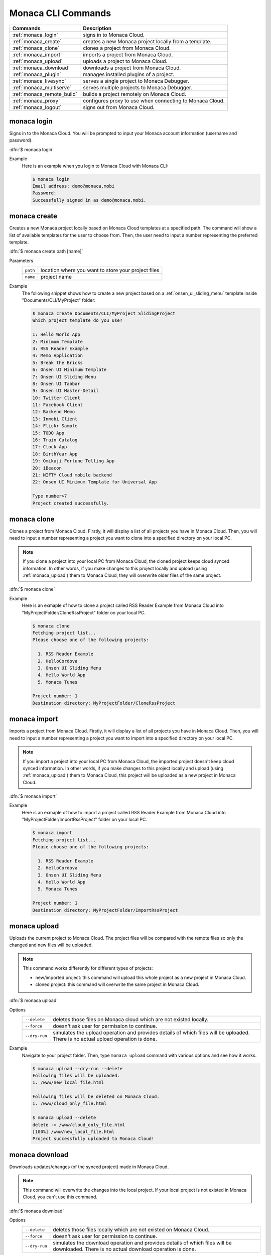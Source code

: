.. _monaca_cli_commands:

===============================
Monaca CLI Commands
===============================

.. rst-class:: right-menu



========================================= =======================================================================================
Commands                                   Description
========================================= =======================================================================================
:ref:`monaca_login`                        signs in to Monaca Cloud.
:ref:`monaca_create`                       creates a new Monaca project locally from a template.
:ref:`monaca_clone`                        clones a project from Monaca Cloud.
:ref:`monaca_import`                       imports a project from Monaca Cloud.
:ref:`monaca_upload`                       uploads a project to Monaca Cloud.
:ref:`monaca_download`                     downloads a project from Monaca Cloud.
:ref:`monaca_plugin`                       manages installed plugins of a project.
:ref:`monaca_livesync`                     serves a single project to Monaca Debugger.
:ref:`monaca_multiserve`                   serves multiple projects to Monaca Debugger.
:ref:`monaca_remote_build`                 builds a project remotely on Monaca Cloud.
:ref:`monaca_proxy`                        configures proxy to use when connecting to Monaca Cloud.
:ref:`monaca_logout`                       signs out from Monaca Cloud.
========================================= =======================================================================================

.. _monaca_login:

.. rst-class:: function-reference

monaca login
^^^^^^^^^^^^^^^^^^^^^^^^^^^^^^^^^^^^^^^^^^^^^^^^^^^^^^^^^^^^^^^^^^^^^^^^^^^^^^

Signs in to the Monaca Cloud. You will be prompted to input your Monaca account information (username and password).

:dfn:`$ monaca login`

Example
  Here is an example when you login to Monaca Cloud with Monaca CLI:

  .. code-block:: bash

      $ monaca login
      Email address: demo@monaca.mobi
      Password: 
      Successfully signed in as demo@monaca.mobi.

.. rst-class:: function-reference



.. _monaca_create:

.. rst-class:: function-reference

monaca create
^^^^^^^^^^^^^^^^^^^^^^^^^^^^^^^

Creates a new Monaca project locally based on Monaca Cloud templates at a specified path. The command will show a list of available templates for the user to choose from. Then, the user need to input a number representing the preferred template.

:dfn:`$ monaca create path [name]`

Parameters
  =============== ============================================================================================================
  ``path``         location where you want to store your project files 
  ``name``         project name
  =============== ============================================================================================================

Example
  The following snippet shows how to create a new project based on a :ref:`onsen_ui_sliding_menu` template inside "Documents/CLI/MyProject" folder:

  .. code-block:: bash

      $ monaca create Documents/CLI/MyProject SlidingProject
      Which project template do you use?

      1: Hello World App
      2: Minimum Template
      3: RSS Reader Example
      4: Memo Application
      5: Break the Bricks
      6: Onsen UI Minimum Template
      7: Onsen UI Sliding Menu
      8: Onsen UI Tabbar
      9: Onsen UI Master-Detail
      10: Twitter Client
      11: Facebook Client
      12: Backend Memo
      13: Inmobi Client
      14: Flickr Sample
      15: TODO App
      16: Train Catalog
      17: Clock App
      18: BirthYear App
      19: Omikuji Fortune Telling App
      20: iBeacon
      21: NIFTY Cloud mobile backend
      22: Onsen UI Minimum Template for Universal App
      
      Type number>7
      Project created successfully.

.. rst-class:: function-reference


.. _monaca_clone:

.. rst-class:: function-reference

monaca clone
^^^^^^^^^^^^^^^^^^^^^^^^^^^^^^^^^^^^^^^^^^^^^^^^^^^^^^^^^^^^^^^^^^^^^^^^^^^^^^

Clones a project from Monaca Cloud. Firstly, it will display a list of all projects you have in Monaca Cloud. Then, you will need to input a number representing a project you want to clone into a specified directory on your local PC.

.. note:: If you clone a project into your local PC from Monaca Cloud, the cloned project keeps cloud synced information. In other words, if you make changes to this project locally and upload (using :ref:`monaca_upload`) them to Monaca Cloud, they will overwrite older files of the same project.

:dfn:`$ monaca clone`


Example
  Here is an exmaple of how to clone a project called RSS Reader Example from Monaca Cloud into "MyProjectFolder/CloneRssProject" folder on your local PC.

  .. code-block:: bash

      $ monaca clone
      Fetching project list...
      Please choose one of the following projects:

        1. RSS Reader Example
        2. HelloCordova
        3. Onsen UI Sliding Menu
        4. Hello World App
        5. Monaca Tunes

      Project number: 1
      Destination directory: MyProjectFolder/CloneRssProject

.. rst-class:: function-reference


.. _monaca_import:

.. rst-class:: function-reference

monaca import
^^^^^^^^^^^^^^^^^^^^^^^^^^^

Imports a project from Monaca Cloud. Firstly, it will display a list of all projects you have in Monaca Cloud. Then, you will need to input a number representing a project you want to import into a specified directory on your local PC.

.. note:: If you import a project into your local PC from Monaca Cloud, the imported project doesn't keep cloud synced information. In other words, if you make changes to this project locally and upload (using :ref:`monaca_upload`) them to Monaca Cloud, this project will be uploaded as a new project in Monaca Cloud.

:dfn:`$ monaca import`
  
Example
  Here is an exmaple of how to import a project called RSS Reader Example from Monaca Cloud into "MyProjectFolder/ImportRssProject" folder on your local PC.

  .. code-block:: bash

      $ monaca import
      Fetching project list...
      Please choose one of the following projects:

        1. RSS Reader Example
        2. HelloCordova
        3. Onsen UI Sliding Menu
        4. Hello World App
        5. Monaca Tunes

      Project number: 1
      Destination directory: MyProjectFolder/ImportRssProject

.. rst-class:: function-reference


.. _monaca_upload:

.. rst-class:: function-reference

monaca upload
^^^^^^^^^^^^^^^^^^^^^^^^^^^^^^^^^^^^^^^^^^^^^^^^^^^^^^^^^^^^^^^^^^^^^^^^^^^^^^

Uploads the current project to Monaca Cloud. The project files will be compared with the remote files so only the changed and new files will be uploaded.

.. note:: This command works differently for different types of projects:
          
          - new/imported project: this command will upload this whole project as a new project in Monaca Cloud.
          - cloned project: this command will overwrite the same project in Monaca Cloud.


:dfn:`$ monaca upload`

Options
  =========================================== ===========================================================================================================
  ``--delete``                                  deletes those files on Monaca cloud which are not existed locally.
  ``--force``                                   doesn't ask user for permission to continue.
  ``--dry-run``                                 simulates the upload operation and provides details of which files will be uploaded. 
                                                There is no actual upload operation is done. 
  =========================================== ===========================================================================================================


Example
  Navigate to your project folder. Then, type ``monaca upload`` command with various options and see how it works.

  .. code-block:: bash

      $ monaca upload --dry-run --delete
      Following files will be uploaded.
      1. /www/new_local_file.html

      Following files will be deleted on Monaca Cloud.
      1. /www/cloud_only_file.html      

      $ monaca upload --delete
      delete -> /www/cloud_only_file.html      
      [100%] /www/new_local_file.html
      Project successfully uploaded to Monaca Cloud!


.. rst-class:: function-reference


.. _monaca_download:

.. rst-class:: function-reference

monaca download
^^^^^^^^^^^^^^^^^^^^^^^^^^^^^^^^^^^^^^^^^^^^^^^^^^^^^^^^^^^^^^^^^^^^^^^^^^^^^^

Downloads updates/changes (of the synced project) made in Monaca Cloud. 

.. note:: This command will overwrite the changes into the local project. If your local project is not existed in Monaca Cloud, you can't use this command.

:dfn:`$ monaca download`

Options
  =========================================== ===========================================================================================================
  ``--delete``                                  deletes those files locally which are not existed on Monaca Cloud.
  ``--force``                                   doesn't ask user for permission to continue.
  ``--dry-run``                                 simulates the download operation and provides details of which files will be downloaded. 
                                                There is no actual download operation is done. 
  =========================================== ===========================================================================================================

Example
  Navigate to your project folder. Then, type ``monaca download`` command with various options and see how it works.

  .. code-block:: bash

      $ monaca upload --dry-run --delete
      Following files will be downloaded.
      1. /www/new_cloud_file.html

      Following files will be deleted locally.
      1. /www/local_file.html      

      $ monaca download --delete
      delete -> /www/local_file.html      
      [100%] /www/new_cloud_file.html
      Project successfully downloaded from Monaca Cloud!

.. rst-class:: function-reference


.. _monaca_plugin:

.. rst-class:: function-reference

monaca plugin
^^^^^^^^^^^^^^^^^^^^^^^^^^^^^^^^^^^^^^^^^^^^^^^^^^^^^^^^^^^^^^^^^^^^^^^^^^^^^^

Manages plugins of a project such as adding new plugins, listing and removing installed plugins.


:dfn:`$ monaca plugin [options]`
  
Options
  =========================================== ==============================================================================================
  ``add <plugin>``                              adds a plugin.
  ``rm <plugin>``                               removes a plugin.
  ``ls|list``                                   lists currently installed plugins.
  ``search <query>``                            searches the plugin directory.
  =========================================== ==============================================================================================

Example
  Navigate to your project folder and type the command below:

  .. code-block:: bash

      $ monaca plugin add org.apache.cordova.camera
      $ monaca plugin rm org.apache.cordova.camera
      $ monaca plugin search keyboard
      $ monaca plugin ls


.. rst-class:: function-reference



.. _monaca_livesync:

.. rst-class:: function-reference

monaca livesync
^^^^^^^^^^^^^^^^^^^^^^^^^^^^^^^^^^^^^^^^^^^^^^^^^^^^^^^^^^^^^^^^^^^^^^^^^^^^^^

Serves a single project to Monaca Debugger. Use this command when you want to debug your project on a device (Monaca Debugger). It will reflect the changes instantly. This command starts a web server for the Monaca Debugger to connect to. It also starts broadcasting messages to tell debuggers in the local network to connect to it. When a debugger has connected, all file changes will be sent to it.

:dfn:`$ monaca livesync [option]`

Options:
  =========================================== ==============================================================================================
    ``--port``                                  HTTP port to listen to (default value is 8001)
  =========================================== ==============================================================================================

Example
  Navigate to your project folder and use ``monaca livesync`` command. Then, you should be able to see that project name in Monaca Debugger under *Local Projects* section. Click on that project in order to run it. Please try to make some changes to the project and save them. You should be able to see those changes reflect instantly.

  .. code-block:: bash

      $ cd MyProjectFolder/ImportRssProject
      $ monaca livesync


.. note:: In order to stop ``monaca livesync`` process, press :guilabel:`Ctrl+c`.

.. note:: When runnig this command, you should be prompted to pair your debugger with your local PC or see the notification of successful network connection (see the screenshots). Otherwise, please refer to :ref:`troubleshoot_pair`.
     

.. figure:: images/cli_commands/1.png
  :width: 250px
  :align: left

  Pairing Dialog  
  
.. figure:: images/cli_commands/2.png
  :width: 250px
  :align: left
      
  Network Connection Notification
  
.. rst-class:: clear


.. rst-class:: function-reference

.. _monaca_multiserve:

.. rst-class:: function-reference

monaca multiserve
^^^^^^^^^^^^^^^^^^^^^^^^^^^^^^^^^^^^^^^^^^^^^^^^^^^^^^^^^^^^^^^^^^^^^^^^^^^^^^

Serves multiple projects to Monaca Debugger. It works in the same way as :ref:`monaca_livesync` except it can serve a list of project at once to Monaca Debugger (see the screenshot below). Therefore, successful pairing/connection between your debugger and local PC is required. Otherwise, please refer to :ref:`troubleshoot_pair`.

.. figure:: images/cli_commands/3.png
  :width: 250px
  :align: center

.. rst-class:: clear

:dfn:`$ monaca multiserve paths`

Parameters:
  =========================================== ==============================================================================================
    ``paths``                                    a list of project directories 
  =========================================== ==============================================================================================

Example
  Try to use this command with a list of projects you have on your local PC. In this example, we are serving 3 projects (SlidingMenu, ImportRssProject and CloneRssProject) which are under "MyProjectFolder/" to Monaca Debugger. You should see a list of these projects in your debugger if the pairing is successful.

  .. code-block:: bash
      
      $ cd MyProjectFolder/
      $ monaca multiserve SlidingMenu ImportRssProject CloneRssProject


.. note:: In order to stop ``monaca multiserve`` process, press :guilabel:`Ctrl+c`.

.. rst-class:: function-reference


.. _monaca_remote_build:

.. rst-class:: function-reference

monaca remote build
^^^^^^^^^^^^^^^^^^^^^^^^^^^^^^^^^^^^^^^^^^^^^^^^^^^^^^^^^^^^^^^^^^^^^^^^^^^^^^

Builds the project on Monaca Cloud. If your project is not existed in Monaca Cloud yet, it will be automatically uploaded to the cloud first before the build starts. However, if your project is alreayd existed in Monaca Cloud, all its local updates/changes will be uploaded to the cloud first before the build starts. 

Please refer to :ref:`build_index` for more information on how to:

- config build settings for each platform
- types of build
- build the application for each platform
- get/install the built apps. 

:dfn:`$ monaca remote build [options]`

Options:
  =========================================== ==============================================================================================
    ``--platform``                              builds for specific platform. It can be: ``ios``, ``android`` or ``windows``.
    ``--build-type``                            chooses the build type. It can be: 

                                                  - ``debug`` (for iOS, Android and Windows. It is default option.)
                                                  - ``test`` (for iOS only)
                                                  - ``release`` (for iOS, Android and Chrome Apps)

    ``--android_webview``                       if the platform is ``android``. It can be: ``default`` or ``crosswalk``.
    ``--android_arch``                          required if ``--android_webview`` is ``crosswalk``. It can be: ``x86`` or ``arm``.
  =========================================== ==============================================================================================

Example
  Navigate to your project folder and try to use this command with different options:

  .. code-block:: bash

      $ monaca remote build 
      $ monaca remote build --platform=ios --build-type=test
      $ monaca remote build --platform=android --build-type=debug --android_webview=crosswalk --android_arch=arm


.. note:: If you use ``monaca remote build`` command without any options, you will get an interactive build interface in your browser. In this page, you can config build settings and choose specific platform you want to build for (see the screenshots below). 

.. figure:: images/cli_commands/4.png
  :width: 600px
  :align: center

.. figure:: images/cli_commands/5.png
  :width: 600px
  :align: center

.. rst-class:: function-reference


.. _monaca_proxy:

.. rst-class:: function-reference

monaca proxy
^^^^^^^^^^^^^^^^^^^^^^^^^^^^^^^^^^^^^^^^^^^^^^^^^^^^^^^^^^^^^^^^^^^^^^^^^^^^^^

Configures proxy to use when connecting to Monaca Cloud. 

:dfn:`$ monaca proxy <command>`

Parameters
  =========================================== ==============================================================================================
    ``set <URL:PORT_NUMBER>``                  sets a proxy server.
    ``rm``                                     removes a proxy server.
  =========================================== ==============================================================================================

Example
  Navigate to your project folder and type the command below:

  .. code-block:: bash

      $ monaca proxy set http://my.proxy.com:8080
      $ monaca proxy rm


.. rst-class:: function-reference


.. _monaca_logout:

.. rst-class:: function-reference

monaca logout
^^^^^^^^^^^^^^^^^^^^^^^^^^^^^^^^^^^^^^^^^^^^^^^^^^^^^^^^^^^^^^^^^^^^^^^^^^^^^^

Signs out from Monaca Cloud and removes stored login token.

:dfn:`$ monaca logout`

Example
  Here is an example when you logout from Monaca Cloud with Monaca CLI:

  .. code-block:: bash

      $ monaca logout
      Signing out from Monaca Cloud...
      You have been signed out.
      Removed Monaca Debugger pairing information.




